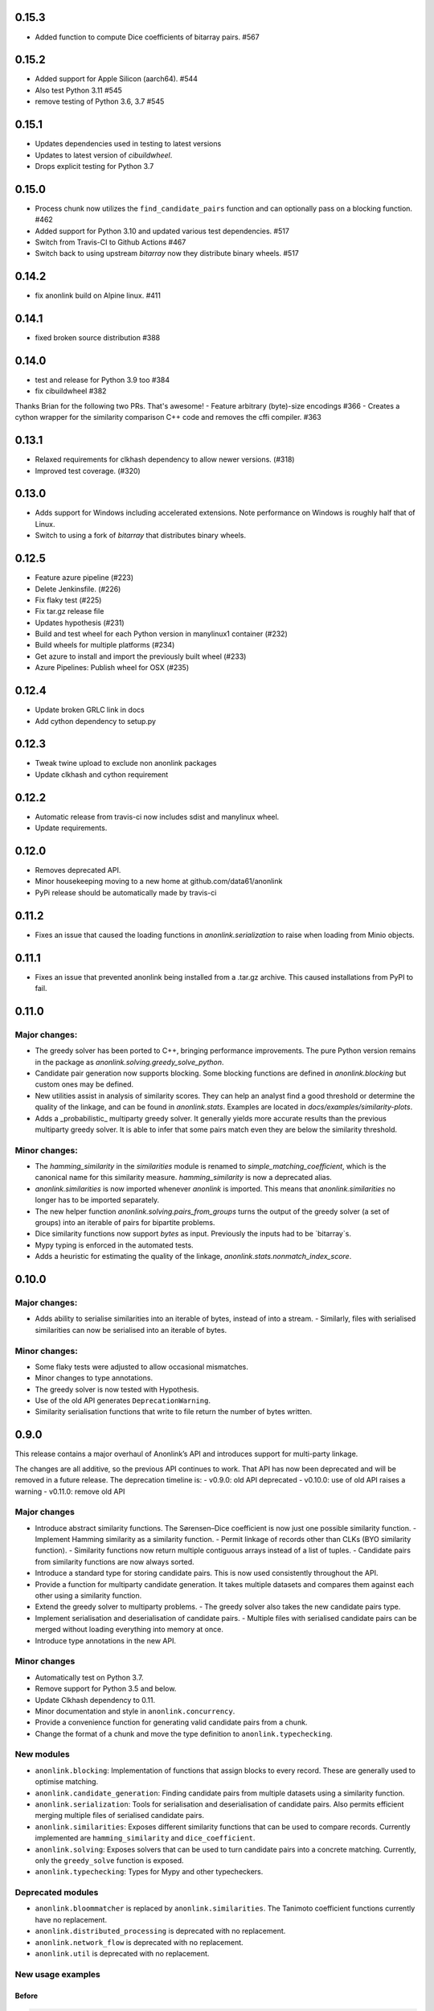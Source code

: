 0.15.3
======

- Added function to compute Dice coefficients of bitarray pairs. #567

0.15.2
======

- Added support for Apple Silicon (aarch64). #544
- Also test Python 3.11 #545
- remove testing of Python 3.6, 3.7 #545

0.15.1
======

- Updates dependencies used in testing to latest versions
- Updates to latest version of `cibuildwheel`.
- Drops explicit testing for Python 3.7


0.15.0
======

- Process chunk now utilizes the ``find_candidate_pairs`` function and can optionally pass on a blocking function. #462
- Added support for Python 3.10 and updated various test dependencies. #517
- Switch from Travis-CI to Github Actions #467
- Switch back to using upstream `bitarray` now they distribute binary wheels. #517


0.14.2
======

- fix anonlink build on Alpine linux. #411

0.14.1
======

- fixed broken source distribution #388

0.14.0
======

- test and release for Python 3.9 too #384
- fix cibuildwheel #382
Thanks Brian for the following two PRs. That's awesome!
- Feature arbitrary (byte)-size encodings #366
- Creates a cython wrapper for the similarity comparison C++ code and removes the cffi compiler. #363

0.13.1
======

- Relaxed requirements for clkhash dependency to allow newer versions. (#318)
- Improved test coverage. (#320)

0.13.0
======

- Adds support for Windows including accelerated extensions. Note performance on Windows is
  roughly half that of Linux.
- Switch to using a fork of `bitarray` that distributes binary wheels.

0.12.5
======

- Feature azure pipeline (#223)
- Delete Jenkinsfile. (#226)
- Fix flaky test (#225)
- Fix tar.gz release file
- Updates hypothesis (#231)
- Build and test wheel for each Python version in manylinux1 container (#232)
- Build wheels for multiple platforms (#234)
- Get azure to install and import the previously built wheel (#233)
- Azure Pipelines: Publish wheel for OSX (#235)

0.12.4
======

- Update broken GRLC link in docs
- Add cython dependency to setup.py

0.12.3
======

- Tweak twine upload to exclude non anonlink packages
- Update clkhash and cython requirement

0.12.2
======

- Automatic release from travis-ci now includes sdist and manylinux wheel.
- Update requirements.

0.12.0
======

- Removes deprecated API.
- Minor housekeeping moving to a new home at github.com/data61/anonlink
- PyPi release should be automatically made by travis-ci

0.11.2
======

- Fixes an issue that caused the loading functions in `anonlink.serialization` to raise when loading from Minio objects.

0.11.1
======

- Fixes an issue that prevented anonlink being installed from a .tar.gz archive. This caused installations from PyPI to fail.

0.11.0
======

Major changes:
--------------
- The greedy solver has been ported to C++, bringing performance improvements. The pure Python version remains in the package as `anonlink.solving.greedy_solve_python`.
- Candidate pair generation now supports blocking. Some blocking functions are defined in `anonlink.blocking` but custom ones may be defined.
- New utilities assist in analysis of similarity scores. They can help an analyst find a good threshold or determine the quality of the linkage, and can be found in `anonlink.stats`. Examples are located in `docs/examples/similarity-plots`.
- Adds a _probabilistic_ multiparty greedy solver. It generally yields more accurate results than the previous multiparty greedy solver. It is able to infer that some pairs match even they are below the similarity threshold.

Minor changes:
--------------
- The `hamming_similarity` in the `similarities` module is renamed to `simple_matching_coefficient`, which is the canonical name for this similarity measure. `hamming_similarity` is now a deprecated alias.
- `anonlink.similarities` is now imported whenever `anonlink` is imported. This means that `anonlink.similarities` no longer has to be imported separately.
- The new helper function `anonlink.solving.pairs_from_groups` turns the output of the greedy solver (a set of groups) into an iterable of pairs for bipartite problems.
- Dice similarity functions now support `bytes` as input. Previously the inputs had to be `bitarray`s.
- Mypy typing is enforced in the automated tests.
- Adds a heuristic for estimating the quality of the linkage, `anonlink.stats.nonmatch_index_score`.

0.10.0
======

Major changes:
-------------
- Adds ability to serialise similarities into an iterable of bytes, instead of into a stream.
  - Similarly, files with serialised similarities can now be serialised into an iterable of bytes.

Minor changes:
-------------
- Some flaky tests were adjusted to allow occasional mismatches.
- Minor changes to type annotations.
- The greedy solver is now tested with Hypothesis.
- Use of the old API generates ``DeprecationWarning``.
- Similarity serialisation functions that write to file return the number of bytes written.

0.9.0
=====

This release contains a major overhaul of Anonlink’s API and introduces support for multi-party linkage.

The changes are all additive, so the previous API continues to work. That API has now been deprecated and will be removed in a future release. The deprecation timeline is:
- v0.9.0: old API deprecated
- v0.10.0: use of old API raises a warning
- v0.11.0: remove old API

Major changes
-------------
- Introduce abstract similarity functions. The Sørensen–Dice coefficient is now just one possible similarity function.
  - Implement Hamming similarity as a similarity function.
  - Permit linkage of records other than CLKs (BYO similarity function).
  - Similarity functions now return multiple contiguous arrays instead of a list of tuples.
  - Candidate pairs from similarity functions are now always sorted.
- Introduce a standard type for storing candidate pairs. This is now used consistently throughout the API.
- Provide a function for multiparty candidate generation. It takes multiple datasets and compares them against each other using a similarity function.
- Extend the greedy solver to multiparty problems.
  - The greedy solver also takes the new candidate pairs type.
- Implement serialisation and deserialisation of candidate pairs.
  - Multiple files with serialised candidate pairs can be merged without loading everything into memory at once.
- Introduce type annotations in the new API.

Minor changes
-------------
- Automatically test on Python 3.7.
- Remove support for Python 3.5 and below.
- Update Clkhash dependency to 0.11.
- Minor documentation and style in ``anonlink.concurrency``.
- Provide a convenience function for generating valid candidate pairs from a chunk.
- Change the format of a chunk and move the type definition to ``anonlink.typechecking``.

New modules
-----------
- ``anonlink.blocking``: Implementation of functions that assign blocks to every record. These are generally used to optimise matching.
- ``anonlink.candidate_generation``: Finding candidate pairs from multiple datasets using a similarity function.
- ``anonlink.serialization``: Tools for serialisation and deserialisation of candidate pairs. Also permits efficient merging multiple files of serialised candidate pairs.
- ``anonlink.similarities``: Exposes different similarity functions that can be used to compare records. Currently implemented are ``hamming_similarity`` and ``dice_coefficient``.
- ``anonlink.solving``: Exposes solvers that can be used to turn candidate pairs into a concrete matching. Currently, only the ``greedy_solve`` function is exposed.
- ``anonlink.typechecking``: Types for Mypy and other typecheckers.

Deprecated modules
------------------
- ``anonlink.bloommatcher`` is replaced by ``anonlink.similarities``. The Tanimoto coefficient functions currently have no replacement.
- ``anonlink.distributed_processing`` is deprecated with no replacement.
- ``anonlink.network_flow`` is deprecated with no replacement.
- ``anonlink.util`` is deprecated with no replacement.

New usage examples
------------------
Before
~~~~~~
.. code-block:: python

   >>> dataset0[0]
   (bitarray('0111101001001100101001001010101000100100010010011011010110110000'),
    0,
    28)
   >>> dataset1[0]
   (bitarray('1100101101001110100001110000110000110101110010101001010001110100'),
    3,
    30)
   >>> candidate_pairs = anonlink.entitymatch.calculate_filter_similarity(
           dataset0, dataset1, k=len(dataset1), threshold=0.7)
   >>> candidate_pairs[0:3]
   [(1, 0.75, 6), (1, 0.75, 96), (1, 0.7457627118644068, 13)]
   >>> mapping = anonlink.entitymatch.greedy_solver(candidate_pairs)
   >>> mapping
   {1: 6,
    2: 44,
    3: 86,
    4: 4,
    5: 61,
    6: 10,
    ...

After
~~~~~~
- The function generating candidate pairs needs only the bloom filters. It does not need the record indices or the popcounts.
- The same function returns a tuple of arrays, instead of a list of tuples.
- The solvers return groups of 2-tuples (dataset index, record index) instead of a mapping.

.. code-block:: python

   >>> dataset0[0]
   bitarray('0111101001001100101001001010101000100100010010011011010110110000')
   >>> dataset1[0]
   bitarray('0101001110110000101110101101110000110001010000000011010010100011')
   >>> datasets = [dataset0, dataset1]
   >>> candidate_pairs = anonlink.candidate_generation.find_candidate_pairs(
           datasets,
           anonlink.similarities.dice_coefficient,
           0.7)
   >>> candidate_pairs[0][:3]
   array('d', [1.0, 0.9850746268656716, 0.9841269841269841])
   >>> candidate_pairs[1][0][:3]
   array('I', [0, 0, 0])
   >>> candidate_pairs[1][1][:3]
   array('I', [1, 1, 1])
   >>> candidate_pairs[2][0][:3]
   array('I', [85, 66, 83])
   >>> candidate_pairs[2][1][:3]
   array('I', [82, 62, 79])
   >>> groups = anonlink.solving.greedy_solve(candidate_pairs)
   >>> groups
   ([(0, 85), (1, 82)],
    [(0, 66), (1, 62)],
    [(0, 83), (1, 79)],
    [(0, 49), (1, 44)],
    [(0, 20), (1, 22)],
    ...

0.8.2
=====

Fix discrepancies between Python and C++ versions #102
Utility added to ``anonlink/concurrency.py`` help with chunking.
Better Github status messages posted by jenkins.

0.8.1
=====

Minor updates and fixes. Code cleanup.
- Remove checking of chunk size to prevent crashes on small chunks.

0.8.0
=====

Fix to greedy solver, so that mappings are set by the first match, not repeatedly overwritten. #89

Other improvements
------------------

- Order of k and threshold parameters now consistent across library
- Limit size of `k` to prevent OOM DoS
- Fix misaligned pointer handling #77

0.7.1
=====
Removed the default values for the threshold and "top k results" parameters
throughout as these parameters should always be determined by the requirements
at the call site. This modifies the API of the functions
`entitymatch.{*filter_similarity*,calculate_mapping_greedy}`,
`distributed_processing.calculate_filter_similarity` and
`network_flow.map_entities` by requiring the values of `k` and `threshold` to
be specified in every case.

0.7.0
=====

Introduces support for comparing "arbitrary" length cryptographic linkage keys.
Benchmark is much more comprehensive and more comparable between releases - see the
readme for an example report.

Other improvements
------------------

- Internal C/C++ cleanup/refactoring and optimization.
- Expose the native popcount implementation to Python.
- Bug fix to avoid configuring a logger.
- Testing is now with `py.test` and runs on [travis-ci](https://travis-ci.org/data61/anonlink/)

0.6.3
=====

Small fix to logging setup.

0.6.2 - Changelog init
======================

``anonlink`` computes similarity scores, and/or best guess matches between two sets
of *cryptographic linkage keys* (hashed entity records).
